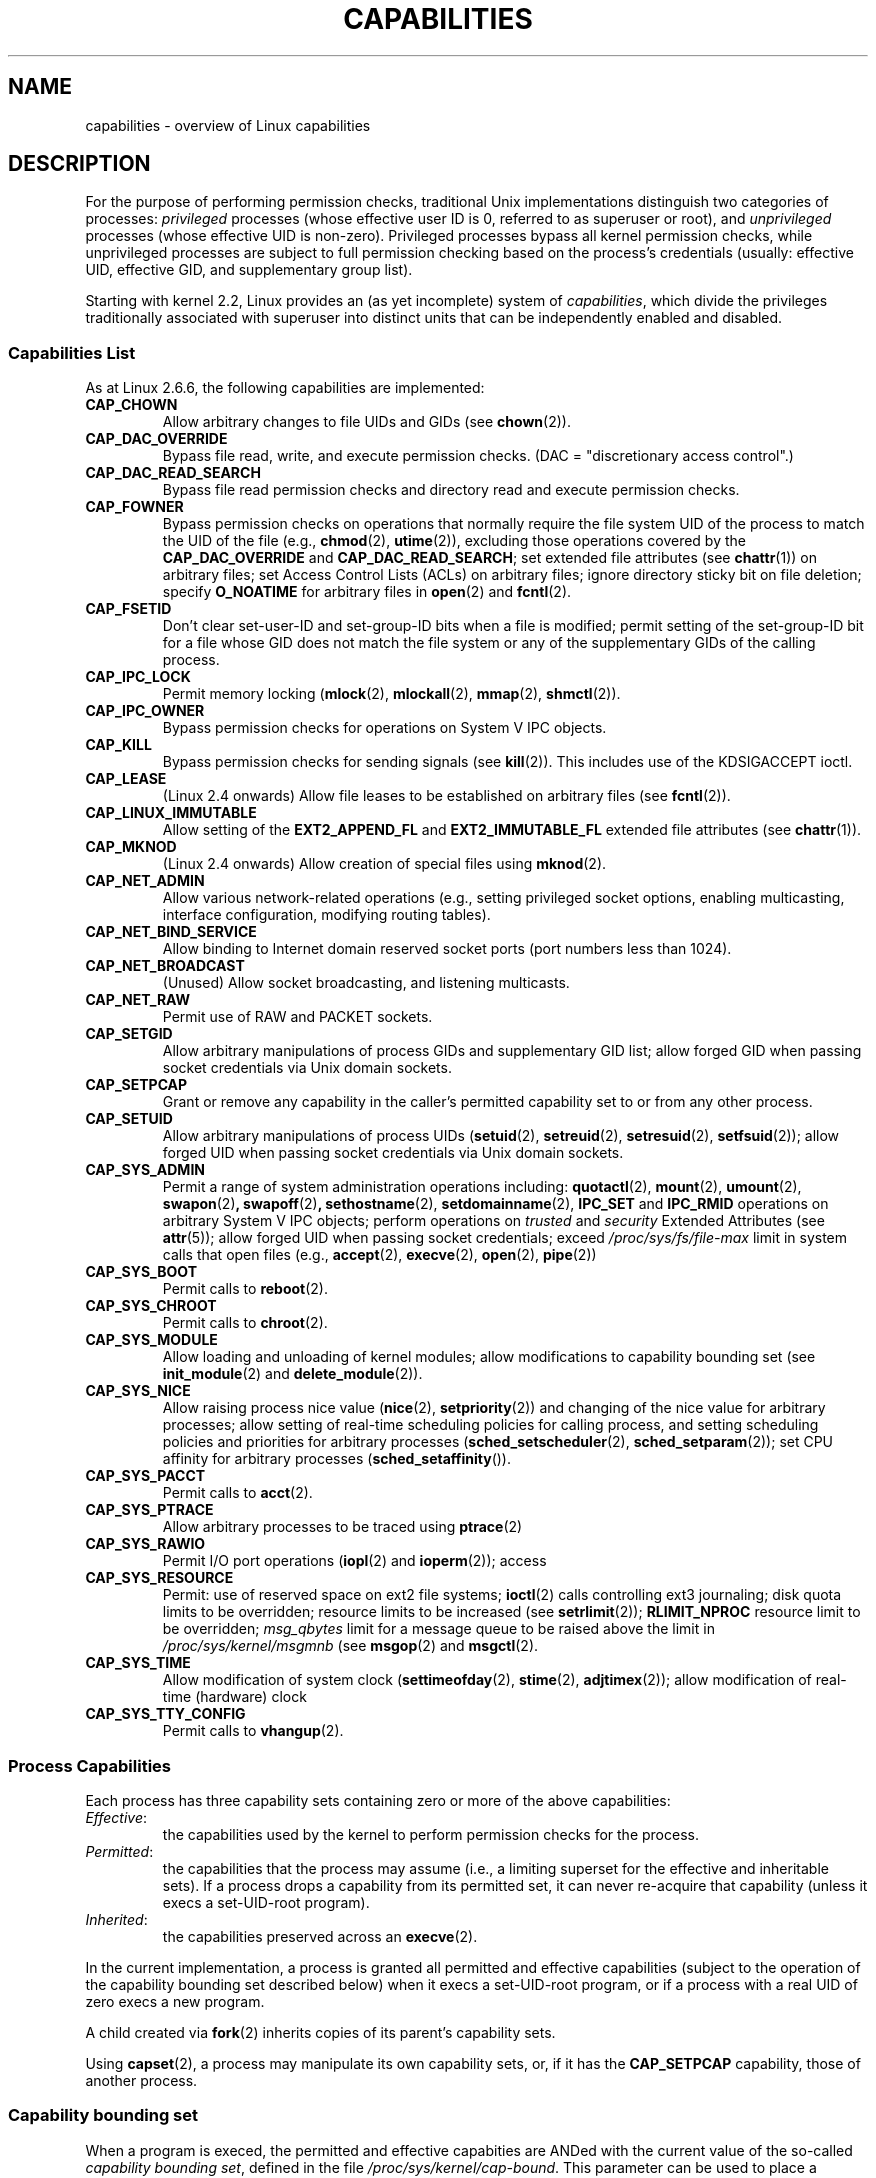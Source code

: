 .\" Copyright (c) 2002 by Michael Kerrisk <mtk-manpages@gmx.net>
.\"
.\" Permission is granted to make and distribute verbatim copies of this
.\" manual provided the copyright notice and this permission notice are
.\" preserved on all copies.
.\"
.\" Permission is granted to copy and distribute modified versions of this
.\" manual under the conditions for verbatim copying, provided that the
.\" entire resulting derived work is distributed under the terms of a
.\" permission notice identical to this one.
.\"
.\" Since the Linux kernel and libraries are constantly changing, this
.\" manual page may be incorrect or out-of-date.  The author(s) assume no
.\" responsibility for errors or omissions, or for damages resulting from
.\" the use of the information contained herein.
.\"
.\" Formatted or processed versions of this manual, if unaccompanied by
.\" the source, must acknowledge the copyright and authors of this work.
.\" License.
.\"
.\" 6 Aug 2002 - Initial Creation
.\" Modified 2003-05-23, Michael Kerrisk, <mtk-manpages@gmx.net>
.\" Modified 2004-05-27, Michael Kerrisk, <mtk-manpages@gmx.net>
.\" 2004-12-08, mtk Added O_NOATIME for CAP_FOWNER
.\"
.TH CAPABILITIES 7 2004-12-08 "Linux 2.6.9" "Linux Programmer's Manual"
.SH NAME
capabilities \- overview of Linux capabilities
.SH DESCRIPTION

For the purpose of performing permission checks,
traditional Unix implementations distinguish two categories of processes:
.I privileged
processes (whose effective user ID is 0, referred to as superuser or root),
and
.I unprivileged
processes (whose effective UID is non-zero).
Privileged processes bypass all kernel permission checks,
while unprivileged processes are subject to full permission
checking based on the process's credentials
(usually: effective UID, effective GID, and supplementary group list).

Starting with kernel 2.2, Linux provides an
(as yet incomplete) system of
.IR capabilities ,
which divide the privileges traditionally associated with superuser
into distinct units that can be independently enabled and disabled.
.SS Capabilities List

As at Linux 2.6.6, the following capabilities are implemented:
.TP
.B CAP_CHOWN
Allow arbitrary changes to file UIDs and GIDs (see
.BR chown (2)).
.TP
.B CAP_DAC_OVERRIDE
Bypass file read, write, and execute permission checks.
(DAC = "discretionary access control".)
.TP
.B CAP_DAC_READ_SEARCH
Bypass file read permission checks and
directory read and execute permission checks.
.TP
.B CAP_FOWNER
Bypass permission checks on operations that normally
require the file system UID of the process to match the UID of
the file (e.g.,
.BR chmod (2),
.BR utime (2)),
excluding those operations covered by the
.B CAP_DAC_OVERRIDE
and
.BR CAP_DAC_READ_SEARCH ;
set extended file attributes (see
.BR chattr (1))
on arbitrary files;
set Access Control Lists (ACLs) on arbitrary files;
ignore directory sticky bit on file deletion;
specify
.B O_NOATIME
for arbitrary files in
.BR open (2)
and
.BR fcntl (2).
.TP
.B CAP_FSETID
Don't clear set-user-ID and set-group-ID bits when a file is modified;
permit setting of the set-group-ID bit for a file whose GID does not match
the file system or any of the supplementary GIDs of the calling process.
.TP
.B CAP_IPC_LOCK
Permit memory locking
.RB ( mlock (2),
.BR mlockall (2),
.BR mmap (2),
.BR shmctl (2)).
.TP
.B CAP_IPC_OWNER
Bypass permission checks for operations on System V IPC objects.
.TP
.B CAP_KILL
Bypass permission checks for sending signals (see
.BR kill (2)).
This includes use of the KDSIGACCEPT ioctl.
.\" FIXME: CAP_KILL also an effect for threads + setting child
.\" 	   termination signal to other than SIGCHLD
.TP
.B CAP_LEASE
(Linux 2.4 onwards)  Allow file leases to be established on
arbitrary files (see
.BR fcntl (2)).
.TP
.B CAP_LINUX_IMMUTABLE
Allow setting of the
.B EXT2_APPEND_FL
and
.B EXT2_IMMUTABLE_FL
.\" These attributes are now available on ext2, ext3, Reiserfs
extended file attributes (see
.BR chattr (1)).
.TP
.B CAP_MKNOD
(Linux 2.4 onwards)
Allow creation of special files using
.BR mknod (2).
.TP
.B CAP_NET_ADMIN
Allow various network-related operations
(e.g., setting privileged socket options,
enabling multicasting, interface configuration,
modifying routing tables).
.TP
.B CAP_NET_BIND_SERVICE
Allow binding to Internet domain reserved socket ports
(port numbers less than 1024).
.TP
.B CAP_NET_BROADCAST
(Unused)  Allow socket broadcasting, and listening multicasts.
.TP
.B CAP_NET_RAW
Permit use of RAW and PACKET sockets.
.\" Also various IP options and setsockopt(SO_BINDTODEVICE)
.TP
.B CAP_SETGID
Allow arbitrary manipulations of process GIDs and supplementary GID list;
allow forged GID when passing socket credentials via Unix domain sockets.
.TP
.B CAP_SETPCAP
Grant or remove any capability in the caller's
permitted capability set to or from any other process.
.TP
.B CAP_SETUID
Allow arbitrary manipulations of process UIDs
.RB ( setuid (2),
.BR setreuid (2),
.BR setresuid (2),
.BR setfsuid (2));
allow forged UID when passing socket credentials via Unix domain sockets.
.\" FIXME: CAP_SETUID also an effect in exec()
.TP
.B CAP_SYS_ADMIN
Permit a range of system administration operations including:
.BR quotactl (2),
.BR mount (2),
.BR umount (2),
.BR swapon (2) ,
.BR swapoff (2) ,
.BR sethostname (2),
.BR setdomainname (2),
.B IPC_SET
and
.B IPC_RMID
operations on arbitrary System V IPC objects;
perform operations on
.I trusted
and
.I security
Extended Attributes (see
.BR attr (5));
allow forged UID when passing socket credentials;
exceed
.I /proc/sys/fs/file-max
limit in system calls that open files (e.g.,
.BR accept (2),
.BR execve (2),
.BR open (2),
.BR pipe (2))
.TP
.B CAP_SYS_BOOT
Permit calls to
.BR reboot (2).
.TP
.B CAP_SYS_CHROOT
Permit calls to
.BR chroot (2).
.TP
.B CAP_SYS_MODULE
Allow loading and unloading of kernel modules;
allow modifications to capability bounding set (see
.BR init_module (2)
and
.BR delete_module (2)).
.TP
.B CAP_SYS_NICE
Allow raising process nice value
.RB ( nice (2),
.BR setpriority (2))
and changing of the nice value for arbitrary processes;
allow setting of real-time scheduling policies for calling process,
and setting scheduling policies and priorities for arbitrary processes
.RB ( sched_setscheduler (2),
.BR sched_setparam (2));
set CPU affinity for arbitrary processes
.RB ( sched_setaffinity ()).
.TP
.B CAP_SYS_PACCT
Permit calls to
.BR acct (2).
.TP
.B CAP_SYS_PTRACE
Allow arbitrary processes to be traced using
.BR ptrace (2)
.TP
.B CAP_SYS_RAWIO
Permit I/O port operations
.RB ( iopl (2)
and
.BR ioperm (2));
access
.IT /proc/kcore .
.TP
.B CAP_SYS_RESOURCE
Permit: use of reserved space on ext2 file systems;
.BR ioctl (2)
calls controlling ext3 journaling;
disk quota limits to be overridden;
resource limits to be increased (see
.BR setrlimit (2));
.B RLIMIT_NPROC
resource limit to be overridden;
.I msg_qbytes
limit for a message queue to be
raised above the limit in
.IR /proc/sys/kernel/msgmnb
(see
.BR msgop (2)
and
.BR msgctl (2).
.TP
.B CAP_SYS_TIME
Allow modification of system clock
.RB ( settimeofday (2),
.BR stime (2),
.BR adjtimex (2));
allow modification of real-time (hardware) clock
.TP
.B CAP_SYS_TTY_CONFIG
Permit calls to
.BR vhangup (2).
.SS Process Capabilities
Each process has three capability sets containing zero or more
of the above capabilities:
.TP
.IR Effective :
the capabilities used by the kernel to
perform permission checks for the process.
.TP
.IR Permitted :
the capabilities that the process may assume
(i.e., a limiting superset for the effective and inheritable sets).
If a process drops a capability from its permitted set,
it can never re-acquire that capability (unless it execs a
set-UID-root program).
.TP
.IR Inherited :
the capabilities preserved across an
.BR execve (2).
.PP
In the current implementation, a process is granted all permitted and
effective capabilities (subject to the operation of the
capability bounding set described below)
when it execs a set-UID-root program,
or if a process with a real UID of zero execs a new program.
.PP
A child created via
.BR fork (2)
inherits copies of its parent's capability sets.
.PP
Using
.BR capset (2),
a process may manipulate its own capability sets, or, if it has the
.B CAP_SETPCAP
capability, those of another process.

.SS Capability bounding set
When a program is execed, the permitted and  effective capabities are ANDed
with the current value of the so-called
.IR "capability bounding set" ,
defined in the file
.IR /proc/sys/kernel/cap-bound .
This parameter can be used to place a system-wide limit on the
capabilities granted to all subsequently executed programs.
(Confusingly, this bit mask parameter is expressed as a
signed decimal number in
.IR /proc/sys/kernel/cap-bound .)

Only the
.B init
process may set bits in the capability bounding set;
other than that, the superuser may only clear bits in this set.

On a standard system the capability bounding set always masks out the
.B CAP_SETPCAP
capability.
To remove this restriction, modify the definition of
.B CAP_INIT_EFF_SET
in
.I include/linux/capability.h
and rebuild the kernel.

.SS Current and Future Implementation
A full implementation of capabilities requires:
.IP 1. 4
that for all privileged operations,
the kernel check whether the process has the required
capability in its effective set.
.IP 2. 4
that the kernel provide 
system calls allowing a process's capability sets to
be changed and retrieved.
.IP 3. 4
file system support for attaching capabilities to an executable file,
so that a process gains those capabilities when the file is execed.
.PP
As at Linux 2.6.6, only the first two of these requirements are met.

Eventually, it should be possible to associate three 
capability sets with an executable file, which,
in conjunction with the capability sets of the process,
will determine the capabilities of a process after an
.IR exec :
.TP
.IR Allowed :
this set is ANDed with the process's inherited set to determine which
inherited capabilities are permitted to the process after the exec.
.TP
.IR Forced :
the capabilities automatically permitted to the process,
regardless of the process's inherited capabilities.
.TP
.IR Effective :
those capabilities in the process's new permitted set are
also to be set in the new effective set.
(F(effective) would normally be either all zeroes or all ones.)
.PP
In the meantime, since the current implementation does not
support file capability sets, during an exec:
.IP 1. 4
All three file capability sets are initially assumed to be cleared.
.IP 2. 4
If a set-UID-root program is being execed,
or the real user ID of the process is 0 (root)
then the file allowed and forced sets are defined to be all ones
(i.e., all capabilities set).
.IP 3. 4
If a set-UID-root program is being executed,
then the file effective set is defined to be all ones.
.PP
During an exec, the kernel calculates the new capabilities of
the process using the following algorithm:
.in +4
.nf

P'(permitted) = (P(inherited) & F(allowed)) | (F(forced) & cap_bset)

P'(effective) = P'(permitted) & F(effective)

P'(inherited) = P(inherited)    [i.e., unchanged]

.fi
.in -4
where:
.IP P 10
denotes the value of a process capability set before the exec
.IP P' 10
denotes the value of a capability set after the exec
.IP F 10
denotes a file capability set
.IP cap_bset 10
is the value of the capability bounding set.
.SH NOTES
The
.I libcap
package provides a suite of routines for setting and
getting process capabilities that is more comfortable and less likely
to change than the interface provided by
.BR capset (2)
and
.BR capget (2).
.SH "CONFORMING TO"
No standards govern capabilities, but the Linux capability implementation
is based on the withdrawn POSIX 1003.1e draft standard.
.SH BUGS
There is as yet no file system support allowing capabilities to be
associated with executable files.
.SH "SEE ALSO"
.BR capget (2),
.BR prctl (2)
